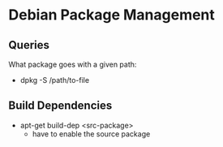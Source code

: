 * Debian Package Management

** Queries

What package goes with a given path:
- dpkg -S /path/to-file

** Build Dependencies

- apt-get build-dep <src-package>
  - have to enable the source package
